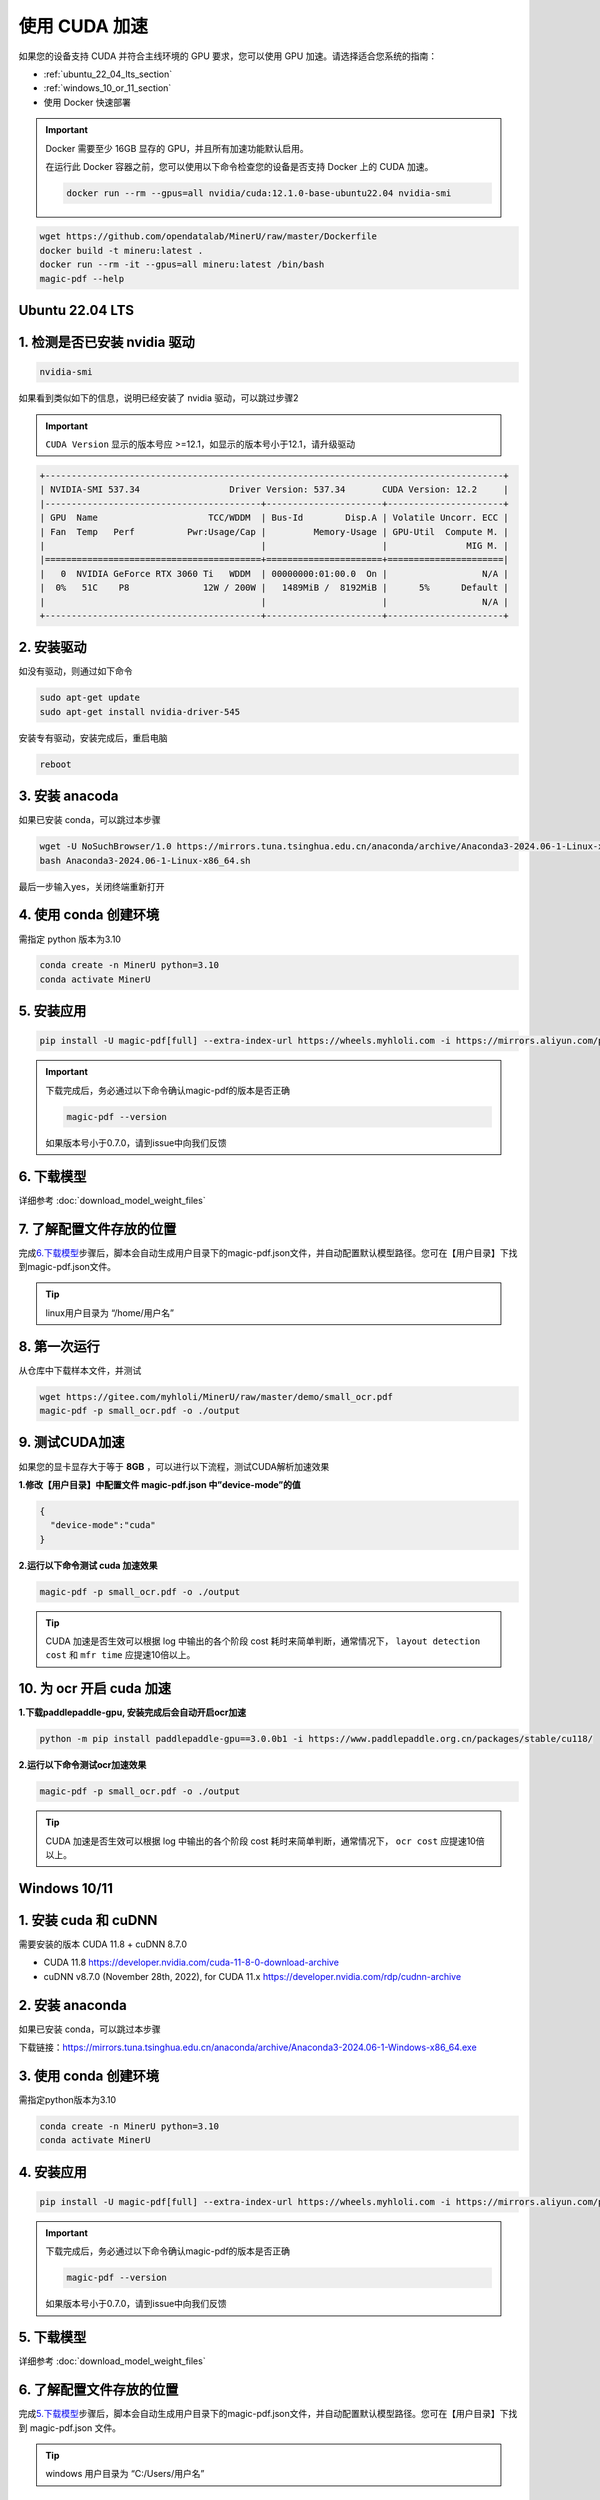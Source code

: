 使用 CUDA 加速
================

如果您的设备支持 CUDA 并符合主线环境的 GPU 要求，您可以使用 GPU 加速。请选择适合您系统的指南：

-  :ref:`ubuntu_22_04_lts_section`
-  :ref:`windows_10_or_11_section`
-  使用 Docker 快速部署
 
.. admonition:: Important
    :class: tip

    Docker 需要至少 16GB 显存的 GPU，并且所有加速功能默认启用。
   
    在运行此 Docker 容器之前，您可以使用以下命令检查您的设备是否支持 Docker 上的 CUDA 加速。

    .. code-block:: sh

      docker run --rm --gpus=all nvidia/cuda:12.1.0-base-ubuntu22.04 nvidia-smi

.. code:: sh

    wget https://github.com/opendatalab/MinerU/raw/master/Dockerfile
    docker build -t mineru:latest .
    docker run --rm -it --gpus=all mineru:latest /bin/bash
    magic-pdf --help


.. _ubuntu_22_04_lts_section:

Ubuntu 22.04 LTS
----------------
1. 检测是否已安装 nvidia 驱动
---------------------------

.. code:: bash

   nvidia-smi

如果看到类似如下的信息，说明已经安装了 nvidia 驱动，可以跳过步骤2

.. admonition:: Important
    :class: tip

    ``CUDA Version`` 显示的版本号应 >=12.1，如显示的版本号小于12.1，请升级驱动

.. code:: text

   +---------------------------------------------------------------------------------------+
   | NVIDIA-SMI 537.34                 Driver Version: 537.34       CUDA Version: 12.2     |
   |-----------------------------------------+----------------------+----------------------+
   | GPU  Name                     TCC/WDDM  | Bus-Id        Disp.A | Volatile Uncorr. ECC |
   | Fan  Temp   Perf          Pwr:Usage/Cap |         Memory-Usage | GPU-Util  Compute M. |
   |                                         |                      |               MIG M. |
   |=========================================+======================+======================|
   |   0  NVIDIA GeForce RTX 3060 Ti   WDDM  | 00000000:01:00.0  On |                  N/A |
   |  0%   51C    P8              12W / 200W |   1489MiB /  8192MiB |      5%      Default |
   |                                         |                      |                  N/A |
   +-----------------------------------------+----------------------+----------------------+

2. 安装驱动
-----------

如没有驱动，则通过如下命令

.. code:: bash

   sudo apt-get update
   sudo apt-get install nvidia-driver-545

安装专有驱动，安装完成后，重启电脑

.. code:: bash

   reboot

3. 安装 anacoda
--------------

如果已安装 conda，可以跳过本步骤

.. code:: bash

   wget -U NoSuchBrowser/1.0 https://mirrors.tuna.tsinghua.edu.cn/anaconda/archive/Anaconda3-2024.06-1-Linux-x86_64.sh
   bash Anaconda3-2024.06-1-Linux-x86_64.sh

最后一步输入yes，关闭终端重新打开

4. 使用 conda 创建环境
---------------------

需指定 python 版本为3.10

.. code:: bash

   conda create -n MinerU python=3.10
   conda activate MinerU

5. 安装应用
-----------

.. code:: bash

   pip install -U magic-pdf[full] --extra-index-url https://wheels.myhloli.com -i https://mirrors.aliyun.com/pypi/simple

.. admonition:: Important
    :class: tip

    下载完成后，务必通过以下命令确认magic-pdf的版本是否正确

    .. code:: bash

       magic-pdf --version

    如果版本号小于0.7.0，请到issue中向我们反馈

6. 下载模型
-----------

详细参考 :doc:`download_model_weight_files`

7. 了解配置文件存放的位置
-------------------------

完成\ `6.下载模型 <#6-下载模型>`__\ 步骤后，脚本会自动生成用户目录下的magic-pdf.json文件，并自动配置默认模型路径。您可在【用户目录】下找到magic-pdf.json文件。

.. admonition:: Tip
    :class: tip

    linux用户目录为 “/home/用户名”

8. 第一次运行
-------------

从仓库中下载样本文件，并测试

.. code:: bash

   wget https://gitee.com/myhloli/MinerU/raw/master/demo/small_ocr.pdf
   magic-pdf -p small_ocr.pdf -o ./output

9. 测试CUDA加速
---------------

如果您的显卡显存大于等于 **8GB**
，可以进行以下流程，测试CUDA解析加速效果

**1.修改【用户目录】中配置文件 magic-pdf.json 中”device-mode”的值**

.. code:: json

   {
     "device-mode":"cuda"
   }

**2.运行以下命令测试 cuda 加速效果**

.. code:: bash

   magic-pdf -p small_ocr.pdf -o ./output


.. admonition:: Tip
    :class: tip

    CUDA 加速是否生效可以根据 log 中输出的各个阶段 cost 耗时来简单判断，通常情况下， ``layout detection cost`` 和 ``mfr time`` 应提速10倍以上。

10. 为 ocr 开启 cuda 加速
---------------------

**1.下载paddlepaddle-gpu, 安装完成后会自动开启ocr加速**

.. code:: bash

   python -m pip install paddlepaddle-gpu==3.0.0b1 -i https://www.paddlepaddle.org.cn/packages/stable/cu118/

**2.运行以下命令测试ocr加速效果**

.. code:: bash

   magic-pdf -p small_ocr.pdf -o ./output

.. admonition:: Tip
    :class: tip

    CUDA 加速是否生效可以根据 log 中输出的各个阶段 cost 耗时来简单判断，通常情况下， ``ocr cost`` 应提速10倍以上。


.. _windows_10_or_11_section:

Windows 10/11
--------------

1. 安装 cuda 和 cuDNN
------------------

需要安装的版本 CUDA 11.8 + cuDNN 8.7.0

-  CUDA 11.8 https://developer.nvidia.com/cuda-11-8-0-download-archive
-  cuDNN v8.7.0 (November 28th, 2022), for CUDA 11.x https://developer.nvidia.com/rdp/cudnn-archive

2. 安装 anaconda
---------------

如果已安装 conda，可以跳过本步骤

下载链接：https://mirrors.tuna.tsinghua.edu.cn/anaconda/archive/Anaconda3-2024.06-1-Windows-x86_64.exe

3. 使用 conda 创建环境
---------------------

需指定python版本为3.10

.. code:: bash

   conda create -n MinerU python=3.10
   conda activate MinerU

4. 安装应用
-----------

.. code:: bash

   pip install -U magic-pdf[full] --extra-index-url https://wheels.myhloli.com -i https://mirrors.aliyun.com/pypi/simple

.. admonition:: Important
    :class: tip

    下载完成后，务必通过以下命令确认magic-pdf的版本是否正确

    .. code:: bash

      magic-pdf --version

    如果版本号小于0.7.0，请到issue中向我们反馈

5. 下载模型
-----------

详细参考 :doc:`download_model_weight_files`

6. 了解配置文件存放的位置
-------------------------

完成\ `5.下载模型 <#5-下载模型>`__\ 步骤后，脚本会自动生成用户目录下的magic-pdf.json文件，并自动配置默认模型路径。您可在【用户目录】下找到 magic-pdf.json 文件。

.. admonition:: Tip
    :class: tip

    windows 用户目录为 “C:/Users/用户名”

7. 第一次运行
-------------

从仓库中下载样本文件，并测试

.. code:: powershell

    wget https://github.com/opendatalab/MinerU/raw/master/demo/small_ocr.pdf -O small_ocr.pdf
    magic-pdf -p small_ocr.pdf -o ./output

8. 测试 CUDA 加速
---------------

如果您的显卡显存大于等于 **8GB**，可以进行以下流程，测试 CUDA 解析加速效果

**1.覆盖安装支持cuda的torch和torchvision**

.. code:: bash

   pip install --force-reinstall torch==2.3.1 torchvision==0.18.1 --index-url https://download.pytorch.org/whl/cu118

.. admonition:: Important
    :class: tip

    务必在命令中指定以下版本

    .. code:: bash

      torch==2.3.1 torchvision==0.18.1

    这是我们支持的最高版本，如果不指定版本会自动安装更高版本导致程序无法运行

**2.修改【用户目录】中配置文件magic-pdf.json中”device-mode”的值**

.. code:: json

   {
     "device-mode":"cuda"
   }

**3.运行以下命令测试cuda加速效果**

.. code:: bash

   magic-pdf -p small_ocr.pdf -o ./output

.. admonition:: Tip
    :class: tip

    CUDA 加速是否生效可以根据 log 中输出的各个阶段的耗时来简单判断，通常情况下， ``layout detection time`` 和 ``mfr time`` 应提速10倍以上。

9. 为 ocr 开启 cuda 加速
--------------------

**1.下载paddlepaddle-gpu, 安装完成后会自动开启ocr加速**

.. code:: bash

   pip install paddlepaddle-gpu==2.6.1

**2.运行以下命令测试ocr加速效果**

.. code:: bash

   magic-pdf -p small_ocr.pdf -o ./output

.. admonition:: Tip
    :class: tip

    CUDA 加速是否生效可以根据 log 中输出的各个阶段 cost 耗时来简单判断，通常情况下， ``ocr time`` 应提速10倍以上。
